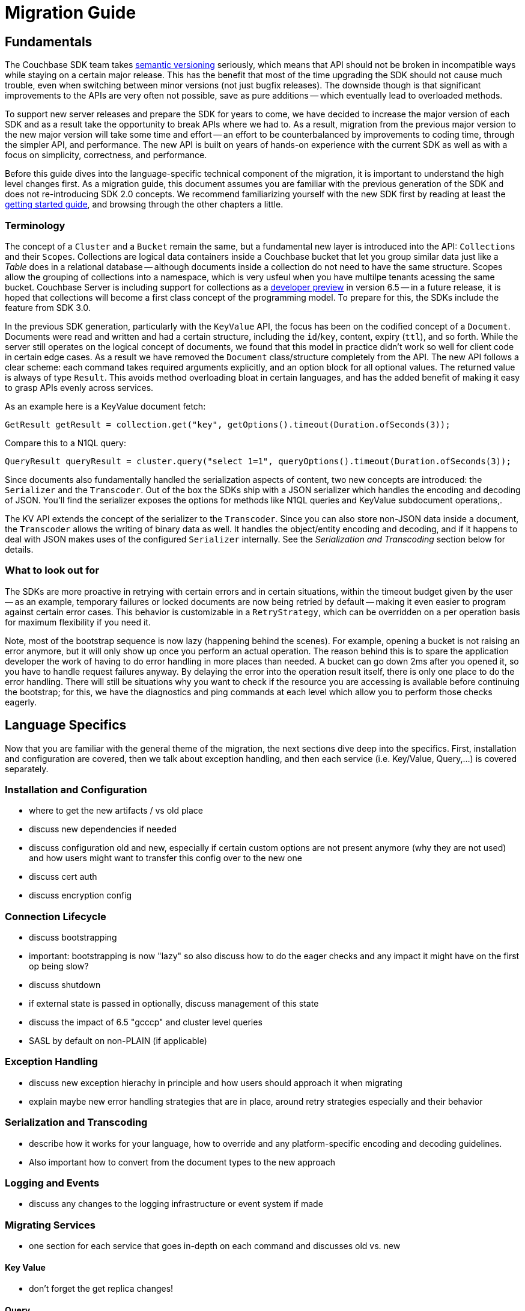 = Migration Guide

// tag::intro[]

== Fundamentals

The Couchbase SDK team takes https://semver.org/[semantic versioning] seriously, which means that API should not be broken in incompatible ways while staying on a certain major release.
This has the benefit that most of the time upgrading the SDK should not cause much trouble, even when switching between minor versions (not just bugfix releases).
The downside though is that significant improvements to the APIs are very often not possible, save as pure additions -- which eventually lead to overloaded methods.

To support new server releases and prepare the SDK for years to come, we have decided to increase the major version of each SDK and as a result take the opportunity to break APIs where we had to.
As a result, migration from the previous major version to the new major version will take some time and effort -- an effort to be counterbalanced by improvements to coding time, through the simpler API, and performance.
The new API is built on years of hands-on experience with the current SDK as well as with a focus on simplicity, correctness, and performance.

Before this guide dives into the language-specific technical component of the migration, it is important to understand the high level changes first.
As a migration guide, this document assumes you are familiar with the previous generation of the SDK and does not re-introducing SDK 2.0 concepts.
We recommend familiarizing yourself with the new SDK first by reading at least the xref:hello-world:start-using-sdk.adoc[getting started guide], and browsing through the other chapters a little.

// end::intro[]



// tag::terms[]

===  Terminology

The concept of a `Cluster` and a `Bucket` remain the same, but a fundamental new layer is introduced into the API: `Collections` and their `Scopes`.
Collections are logical data containers inside a Couchbase bucket that let you group similar data just like a _Table_ does in a relational database
-- although documents inside a collection do not need to have the same structure.
Scopes allow the grouping of collections into a namespace, which is very usfeul when you have multilpe tenants acessing the same bucket.
Couchbase Server is including support for collections as a xref:6.5@server:developer-preview:preview-mode.adoc[developer preview] in version 6.5
-- in a future release, it is hoped that collections will become a first class concept of the programming model.
To prepare for this, the SDKs include the feature from SDK 3.0.

In the previous SDK generation, particularly with the `KeyValue` API, the focus has been on the codified concept of a `Document`.
Documents were read and written and had a certain structure, including the `id`/`key`, content, expiry (`ttl`), and so forth.
While the server still operates on the logical concept of documents, we found that this model in practice didn't work so well for client code in certain edge cases.
As a result we have removed the `Document` class/structure completely from the API.
The new API follows a clear scheme: each command takes required arguments explicitly, and an option block for all optional values.
The returned value is always of type `Result`.
This avoids method overloading bloat in certain languages, and has the added benefit of making it easy to grasp APIs evenly across services.

// end::terms[]



As an example here is a KeyValue document fetch:

[source,java]
----
GetResult getResult = collection.get("key", getOptions().timeout(Duration.ofSeconds(3));
----

Compare this to a N1QL query:

[source,java]
----
QueryResult queryResult = cluster.query("select 1=1", queryOptions().timeout(Duration.ofSeconds(3));
----


// tag::terms2[]

Since documents also fundamentally handled the serialization aspects of content, two new concepts are introduced: the `Serializer` and the `Transcoder`.
Out of the box the SDKs ship with a JSON serializer which handles the encoding and decoding of JSON.
You'll find the serializer exposes the options for methods like N1QL queries and KeyValue subdocument operations,.

The KV API extends the concept of the serializer to the `Transcoder`.
Since you can also store non-JSON data inside a document, the `Transcoder` allows the writing of binary data as well.
It handles the object/entity encoding and decoding, and if it happens to deal with JSON makes uses of the configured `Serializer` internally.
See the _Serialization and Transcoding_ section below for details.

// end::terms2[]




// tag::new[]

===  What to look out for

The SDKs are more proactive in retrying with certain errors and in certain situations, within the timeout budget given by the user
-- as an example, temporary failures or locked documents are now being retried by default
-- making it even easier to program against certain error cases.
This behavior is customizable in a `RetryStrategy`, which can be overridden on a per operation basis for maximum flexibility if you need it.

Note, most of the bootstrap sequence is now lazy (happening behind the scenes).
For example, opening a bucket is not raising an error anymore, but it will only show up once you perform an actual operation.
The reason behind this is to spare the application developer the work of having to do error handling in more places than needed.
A bucket can go down 2ms after you opened it, so you have to handle request failures anyway.
By delaying the error into the operation result itself, there is only one place to do the error handling.
There will still be situations why you want to check if the resource you are accessing is available before continuing the bootstrap;
for this, we have the diagnostics and ping commands at each level which allow you to perform those checks eagerly.

// end::new[]


// tag::lang[]

==  Language Specifics

Now that you are familiar with the general theme of the migration, the next sections dive deep into the specifics.
First, installation and configuration are covered, then we talk about exception handling, and then each service (i.e. Key/Value, Query,...) is covered separately.

// end::lang[]


// Outline below for individual SDKs

===  Installation and Configuration

 - where to get the new artifacts / vs old place
 - discuss new dependencies if needed
 - discuss configuration old and new, especially if certain
   custom options are not present anymore (why they are not used)
   and how users might want to transfer this config over to the
   new one
 - discuss cert auth
 - discuss encryption config

===  Connection Lifecycle

 - discuss bootstrapping
 - important: bootstrapping is now "lazy" so also discuss how to do the eager
   checks and any impact it might have on the first op being slow?
 - discuss shutdown
 - if external state is passed in optionally, discuss
   management of this state
 - discuss the impact of 6.5 "gcccp" and cluster level queries
 - SASL by default on non-PLAIN (if applicable)

===  Exception Handling

 - discuss new exception hierachy in principle and how users should
   approach it when migrating
 - explain maybe new error handling strategies that are in place,
   around retry strategies especially and their behavior

=== Serialization and Transcoding

 - describe how it works for your language, how to override and any platform-specific
   encoding and decoding guidelines. 
 - Also important how to convert from the document types to the new approach

=== Logging and Events

 - discuss any changes to the logging infrastructure or event system if made

===  Migrating Services

 - one section for each service that goes in-depth on each command 
   and discusses old vs. new

==== Key Value

 - don't forget the get replica changes!

==== Query

==== Analytics

=== Search

 - especial focus, since the API has been reordered quite a bit
 - if applicable: Change in FTS Geospatial Lat/Lon ordering (i.e. node)

=== Views

 - don't forget that the consistency bit has been renamed, biggest change there

== Management APIs

 - discusses how to migrate from each old management api to the new one
 - where it is found, what exceptions it throws, etc.